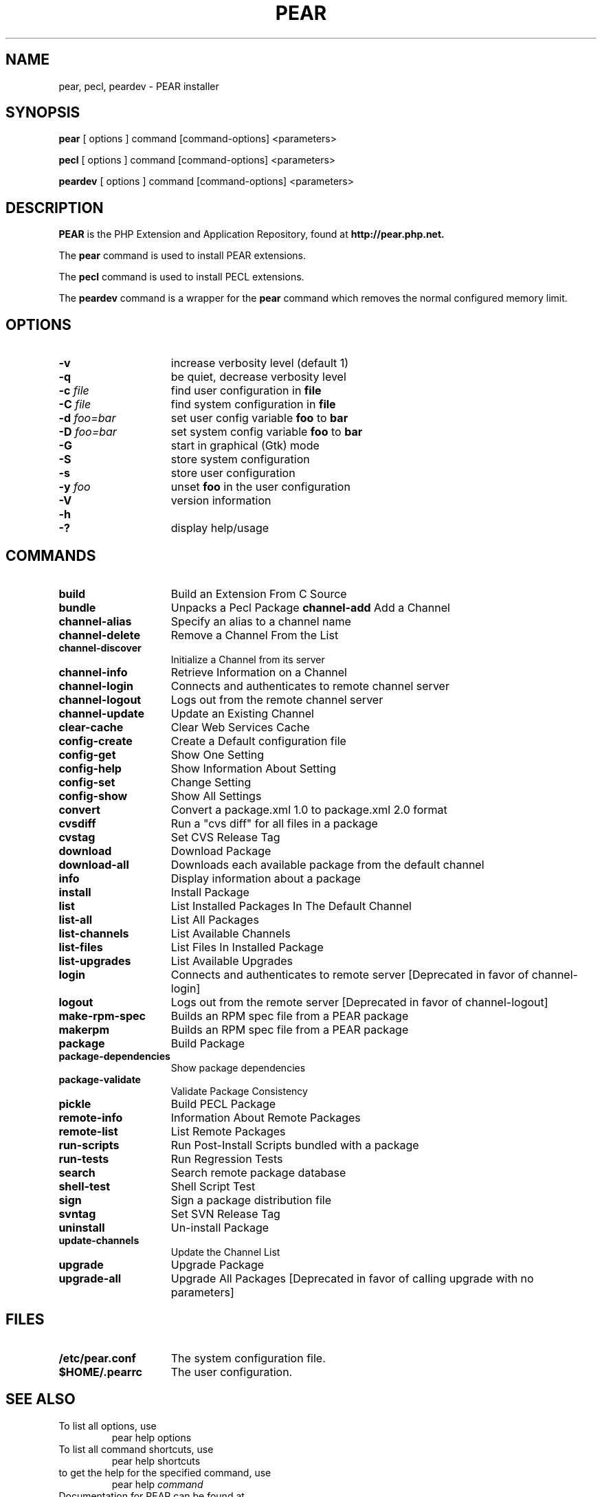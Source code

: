 .TH PEAR 1 "2013" "The PEAR Group" "User commands"
.SH NAME
pear, pecl, peardev \- PEAR installer

.SH SYNOPSIS
.B pear
[ options ] command [command-options] <parameters>
.LP
.B pecl
[ options ] command [command-options] <parameters>
.LP
.B peardev
[ options ] command [command-options] <parameters>
.LP

.SH DESCRIPTION
\fBPEAR\fP is the PHP Extension and Application Repository, found at
.B http://pear.php.net.
.P
.P
The \fBpear\fP command is used to install PEAR extensions.
.P
The \fBpecl\fP command is used to install PECL extensions.
.P
The \fBpeardev\fP command is a wrapper for the \fBpear\fP command which
removes the normal configured memory limit.

.SH OPTIONS
.TP 15
.B \-v
increase verbosity level (default 1)
.TP
.B \-q
be quiet, decrease verbosity level
.TP
.B \-c \fIfile\fP
find user configuration in \fBfile\fP
.TP
.B \-C \fIfile\fP
find system configuration in \fBfile\fP
.TP
.B \-d \fIfoo=bar\fP
set user config variable \fBfoo\fP to \fBbar\fP
.TP
.B \-D \fIfoo=bar\fP
set system config variable \fBfoo\fP to \fBbar\fP
.TP
.B \-G
start in graphical (Gtk) mode
.TP
.B \-S
store system configuration
.TP
.B \-s
store user configuration
.TP
.B \-y \fIfoo\fP
unset
.B foo
in the user configuration
.TP
.B \-V
version information
.TP
.PD 0
.B \-h
.TP
.PD 1
.B \-?
display help/usage

.SH COMMANDS
.TP 15
.B build
Build an Extension From C Source
.TP
.B bundle
Unpacks a Pecl Package
.B channel-add
Add a Channel
.TP
.B channel-alias
Specify an alias to a channel name
.TP
.B channel-delete
Remove a Channel From the List
.TP
.B channel-discover
Initialize a Channel from its server
.TP
.B channel-info
Retrieve Information on a Channel
.TP
.TP
.B channel-login
Connects and authenticates to remote channel server
.TP
.B channel-logout
Logs out from the remote channel server
.TP
.B channel-update
Update an Existing Channel
.TP
.B clear-cache
Clear Web Services Cache
.TP
.B config-create
Create a Default configuration file
.TP
.B config-get
Show One Setting
.TP
.B config-help
Show Information About Setting
.TP
.B config-set
Change Setting
.TP
.B config-show
Show All Settings
.TP
.B convert
Convert a package.xml 1.0 to package.xml 2.0 format
.TP
.B cvsdiff
Run a "cvs diff" for all files in a package
.TP
.B cvstag
Set CVS Release Tag
.TP
.B download
Download Package
.TP
.B download-all
Downloads each available package from the default channel
.TP
.B info
Display information about a package
.TP
.B install
Install Package
.TP
.B list
List Installed Packages In The Default Channel
.TP
.B list-all
List All Packages
.TP
.B list-channels
List Available Channels
.TP
.B list-files
List Files In Installed Package
.TP
.B list-upgrades
List Available Upgrades
.TP
.B login
Connects and authenticates to remote server [Deprecated in favor of channel-login]
.TP
.B logout
Logs out from the remote server [Deprecated in favor of channel-logout]
.TP
.B make-rpm-spec
Builds an RPM spec file from a PEAR package
.TP
.B makerpm
Builds an RPM spec file from a PEAR package
.TP
.B package
Build Package
.TP
.B package-dependencies
Show package dependencies
.TP
.B package-validate
Validate Package Consistency
.TP
.B pickle
Build PECL Package
.TP
.B remote-info
Information About Remote Packages
.TP
.B remote-list
List Remote Packages
.TP
.B run-scripts
Run Post-Install Scripts bundled with a package
.TP
.B run-tests
Run Regression Tests
.TP
.B search
Search remote package database
.TP
.B shell-test
Shell Script Test
.TP
.B sign
Sign a package distribution file
.TP
.B svntag
Set SVN Release Tag
.TP
.B uninstall
Un-install Package
.TP
.B update-channels
Update the Channel List
.TP
.B upgrade
Upgrade Package
.TP
.B upgrade-all
Upgrade All Packages [Deprecated in favor of calling upgrade with no parameters]

.SH FILES
.TP 15
.B /etc/pear.conf
The system configuration file.
.TP
.B $HOME/.pearrc
The user configuration.

.SH SEE ALSO
.TP
To list all options, use
.PS
pear help options
.TP
To list all command shortcuts, use
.PS
pear help shortcuts
.TP
to get the help for the specified command, use
.PS
pear help \fIcommand\fP
.TP
Documentation for PEAR can be found at 
.PD 0
.P
.B http://pear.php.net/manual/

.SH VERSION INFORMATION
This manpage describes \fBPEAR\fP, version @package_version@.

.SH COPYRIGHT
Copyright \(co 1997\-2009
Stig Bakken,
Gregory Beaver,
Helgi Þormar Þorbjörnsson,
Tomas V.V.Cox,
Martin Jansen.
.P
All rights reserved.
.P
Redistribution and use in source and binary forms, with or without
modification, are permitted provided that the following conditions are met:
.P
* Redistributions of source code must retain the above copyright notice,
this list of conditions and the following disclaimer.
.P
* Redistributions in binary form must reproduce the above copyright
notice, this list of conditions and the following disclaimer in the
documentation and/or other materials provided with the distribution.

.SH BUGS
You can view the list of known bugs or report any new bug you found at:
.PD 0
.P
.B http://pear.php.net/bugs/


